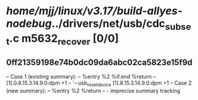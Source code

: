 #+TODO: TODO CHECK | BUG DUP
* /home/mjj/linux/v3.17/build-allyes-nodebug/../drivers/net/usb/cdc_subset.c m5632_recover [0/0]
** 0ff21359198e74b0dc09da6abc02ca5823e15f9d
   -- Case 1 (existing summary):
   --     %entry %2 %if.end %return
   --         [1].0.8.15.3.14.9.0:dpm +1
   --         `-- usb_reset_device [1].8.15.3.14.9.0:dpm +1
   -- Case 2 (new summary):
   --     %entry %2 %return
   --         -
   imprecise summary tracking
